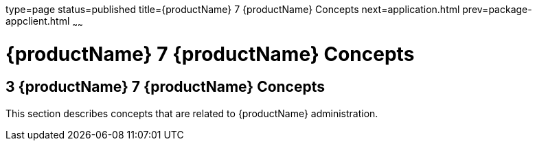 type=page
status=published
title={productName} 7 {productName} Concepts
next=application.html
prev=package-appclient.html
~~~~~~

= {productName} 7 {productName} Concepts

[[GSRFM814]][[sthref2391]]


[[glassfish-server-open-source-edition-5.0-glassfish-server-concepts]]
== 3 {productName} 7 {productName} Concepts

This section describes concepts that are related to {productName}
administration.


